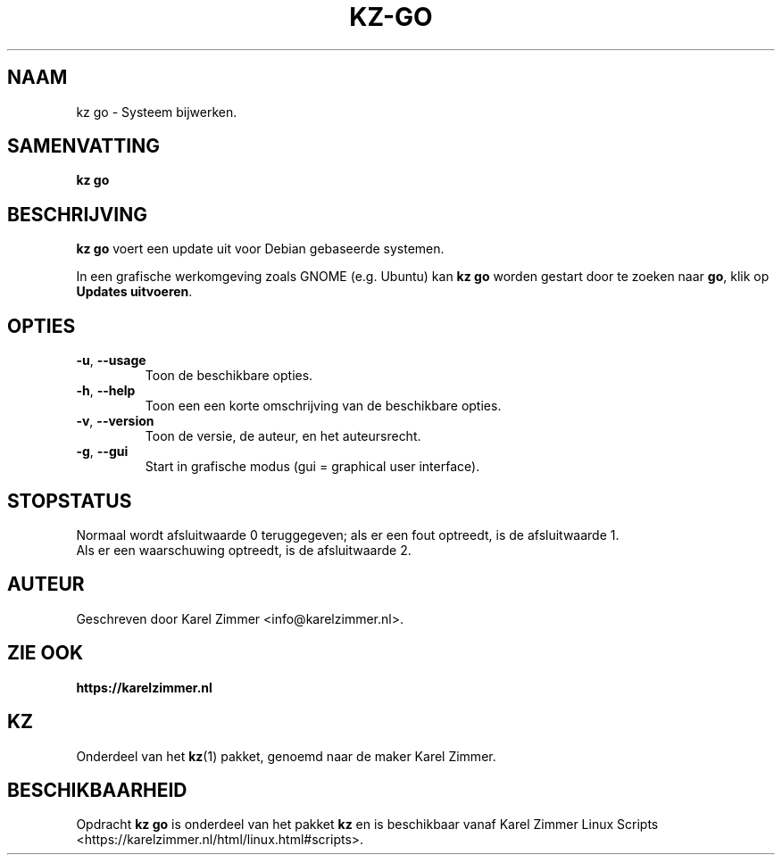 .\"""""""""""""""""""""""""""""""""""""""""""""""""""""""""""""""""""""""""""""
.\" Man-pagina voor kz go.
.\"
.\" Geschreven door Karel Zimmer <info@karelzimmer.nl>.
.\"""""""""""""""""""""""""""""""""""""""""""""""""""""""""""""""""""""""""""""
.\" RELEASE_YEAR=2021
.\"
.\" VERSION_NUMBER=01.00.04
.\" VERSION_DATE=2021-09-04
.\"
.\"
.TH KZ-GO 1 "KZ Handleiding" "KZ-GO(1)" "KZ Handleiding"
.\"
.\"
.SH NAAM
kz go \- Systeem bijwerken.
.\"
.\"
.SH SAMENVATTING
.B kz go
.\"
.\"
.SH BESCHRIJVING
\fBkz go\fR voert een update uit voor Debian gebaseerde systemen.
.sp
In een grafische werkomgeving zoals GNOME (e.g. Ubuntu) kan \fBkz go\fR
worden gestart door te zoeken naar \fBgo\fR, klik op
\fBUpdates uitvoeren\fR.
.\"
.\"
.SH OPTIES
.TP
\fB-u\fR, \fB--usage\fR
Toon de beschikbare opties.
.TP
\fB-h\fR, \fB--help\fR
Toon een een korte omschrijving van de beschikbare opties.
.TP
\fB-v\fR, \fB--version\fR
Toon de versie, de auteur, en het auteursrecht.
.TP
\fB-g\fR, \fB--gui\fR
Start in grafische modus (gui = graphical user interface).
.\"
.\"
.SH STOPSTATUS
Normaal wordt afsluitwaarde 0 teruggegeven; als er een fout optreedt, is de
afsluitwaarde 1.
.br
Als er een waarschuwing optreedt, is de afsluitwaarde 2.
.\"
.\"
.SH AUTEUR
Geschreven door Karel Zimmer <info@karelzimmer.nl>.
.\"
.\"
.SH ZIE OOK
\fBhttps://karelzimmer.nl\fR
.\"
.\"
.SH KZ
Onderdeel van het \fBkz\fR(1) pakket, genoemd naar de maker Karel Zimmer.
.\"
.\"
.SH BESCHIKBAARHEID
Opdracht \fBkz go\fR is onderdeel van het pakket \fBkz\fR en is
beschikbaar vanaf Karel Zimmer Linux Scripts
<https://karelzimmer.nl/html/linux.html#scripts>.
.sp
.\" EOF

